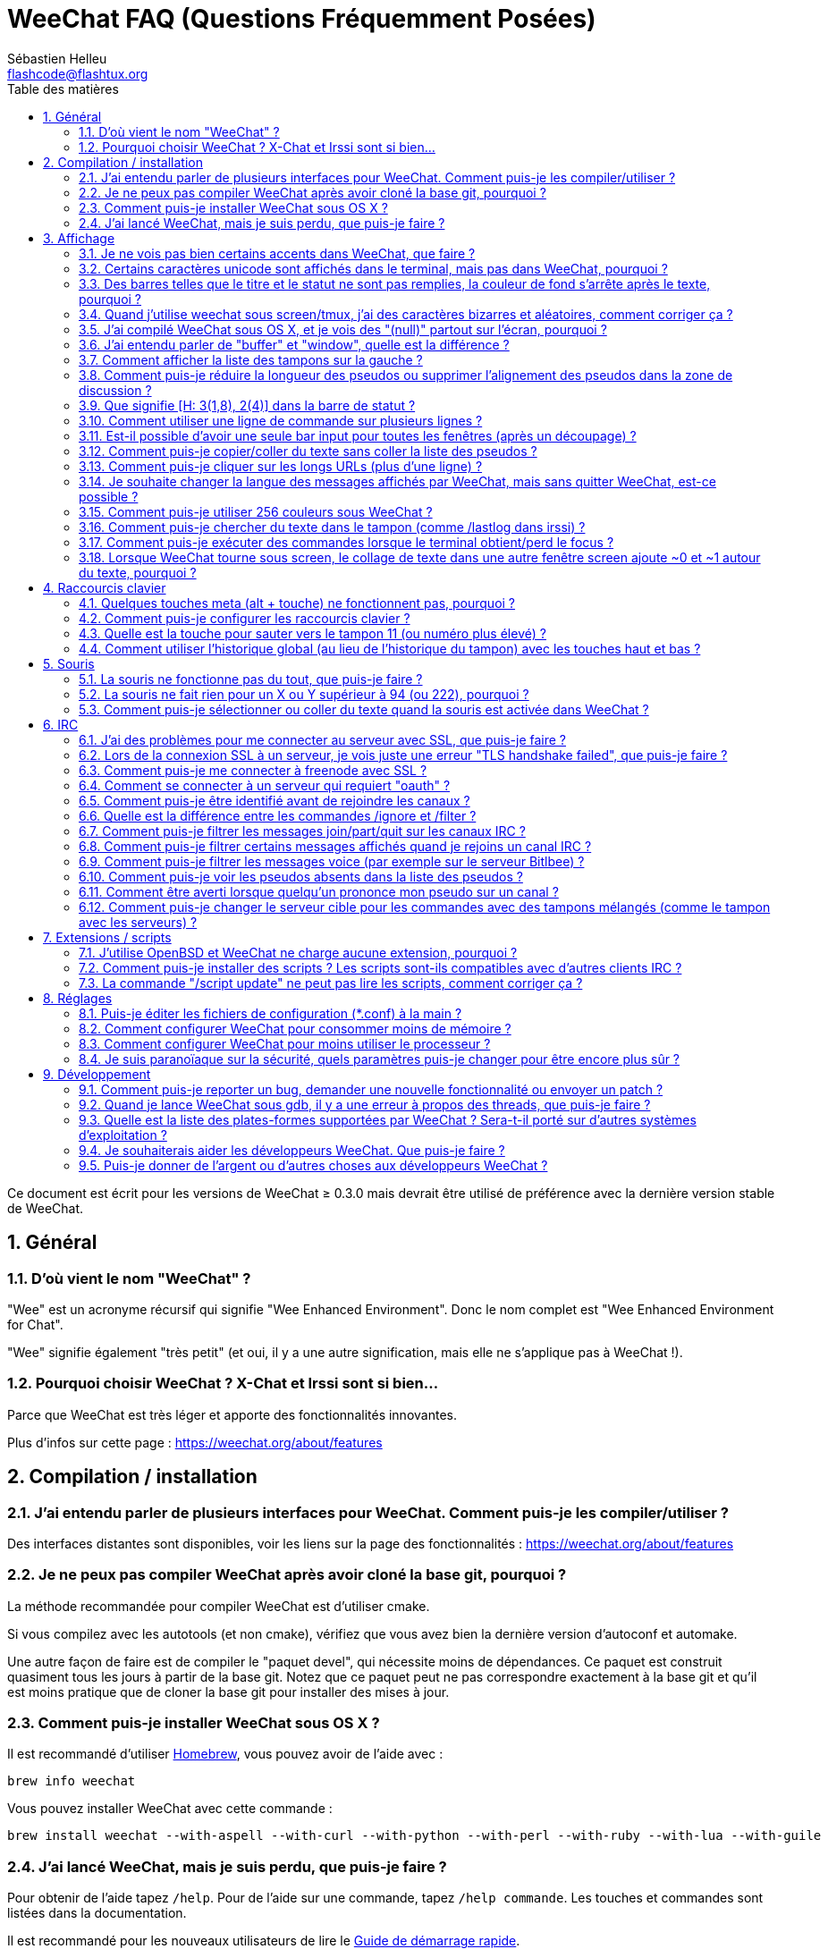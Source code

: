 = WeeChat FAQ (Questions Fréquemment Posées)
:author: Sébastien Helleu
:email: flashcode@flashtux.org
:lang: fr
:toc: left
:toc-title: Table des matières
:toclevels: 2
:sectnums:
:sectnumlevels: 2
:docinfo1:


Ce document est écrit pour les versions de WeeChat ≥ 0.3.0 mais devrait être
utilisé de préférence avec la dernière version stable de WeeChat.

toc::[]


== Général

[[weechat_name]]
=== D'où vient le nom "WeeChat" ?

"Wee" est un acronyme récursif qui signifie "Wee Enhanced Environment".
Donc le nom complet est "Wee Enhanced Environment for Chat".

"Wee" signifie également "très petit" (et oui, il y a une autre signification,
mais elle ne s'applique pas à WeeChat !).

[[why_choose_weechat]]
=== Pourquoi choisir WeeChat ? X-Chat et Irssi sont si bien...

Parce que WeeChat est très léger et apporte des fonctionnalités innovantes.

Plus d'infos sur cette page : https://weechat.org/about/features

[[compilation_install]]
== Compilation / installation

[[gui]]
=== J'ai entendu parler de plusieurs interfaces pour WeeChat. Comment puis-je les compiler/utiliser ?

Des interfaces distantes sont disponibles, voir les liens sur la page des
fonctionnalités : https://weechat.org/about/features

[[compile_git]]
=== Je ne peux pas compiler WeeChat après avoir cloné la base git, pourquoi ?

La méthode recommandée pour compiler WeeChat est d'utiliser cmake.

Si vous compilez avec les autotools (et non cmake), vérifiez que vous avez bien
la dernière version d'autoconf et automake.

Une autre façon de faire est de compiler le "paquet devel", qui nécessite moins
de dépendances. Ce paquet est construit quasiment tous les jours à partir de la
base git. Notez que ce paquet peut ne pas correspondre exactement à la base
git et qu'il est moins pratique que de cloner la base git pour installer des
mises à jour.

[[compile_osx]]
=== Comment puis-je installer WeeChat sous OS X ?

Il est recommandé d'utiliser http://brew.sh/[Homebrew], vous pouvez avoir de
l'aide avec :

----
brew info weechat
----

Vous pouvez installer WeeChat avec cette commande :

----
brew install weechat --with-aspell --with-curl --with-python --with-perl --with-ruby --with-lua --with-guile
----

[[lost]]
=== J'ai lancé WeeChat, mais je suis perdu, que puis-je faire ?

Pour obtenir de l'aide tapez `/help`. Pour de l'aide sur une commande, tapez
`/help commande`. Les touches et commandes sont listées dans la documentation.

Il est recommandé pour les nouveaux utilisateurs de lire le
link:weechat_quickstart.fr.html[Guide de démarrage rapide].

[[display]]
== Affichage

[[charset]]
=== Je ne vois pas bien certains accents dans WeeChat, que faire ?

C'est un problème courant, merci de lire attentivement et vérifier *TOUS* les
points ci-dessous :

* Vérifiez que weechat est lié avec libncursesw (attention : nécessaire
  sur beaucoup de distributions, mais pas toutes) :
  `ldd /chemin/vers/weechat`.
* Vérifiez que l'extension "charset" est chargée avec la commande `/plugin`
  (s'il ne l'est pas, vous devez peut-être installer le paquet
  "weechat-plugins").
* Vérifiez la sortie de la commande `/charset` (sur le tampon "core"), vous
  devriez voir _ISO-XXXXXX_ ou _UTF-8_ pour le charset du terminal. Si vous
  voyez _ANSI_X3.4-1968_ ou d'autres valeurs, votre locale est probablement
  erronée. +
  Pour corriger votre locale, vérifiez les locales installées avec `locale -a`
  et définissez une valeur appropriée pour $LANG, par exemple :
  `export LANG=en_US.UTF-8`.
* Affectez la valeur pour le décodage global, par exemple :
  `/set charset.default.decode "ISO-8859-15"`.
* Si vous utilisez la locale UTF-8 :
** Vérifiez que votre terminal est compatible UTF-8
   (un terminal conseillé pour l'UTF-8 est rxvt-unicode).
** Si vous utilisez screen, vérifiez qu'il est lancé en mode UTF-8
   ("`defutf8 on`" dans ~/.screenrc ou `screen -U` pour lancer screen).
* Vérifiez que l'option _weechat.look.eat_newline_glitch_ est désactivée (cette
  option peut causer des problèmes d'affichage).

[NOTE]
La locale UTF-8 est recommandée pour WeeChat. Si vous utilisez ISO ou une autre
locale, assurez-vous que *tout* soit configuré en ISO (terminal, screen, ...)
et *pas* en UTF-8.

[[unicode_chars]]
=== Certains caractères unicode sont affichés dans le terminal, mais pas dans WeeChat, pourquoi ?

Cela peut être causé par un bug de la libc dans la fonction _wcwidth_ et
devrait être corrigé dans la glibc 2.22 (peut-être pas encore disponible dans
votre distribution).

Il y a un moyen de contournement pour utiliser la fonction _wcwidth_ corrigée :
https://blog.nytsoi.net/2015/05/04/emoji-support-for-weechat

Voir ce rapport de bug pour plus d'informations :
https://github.com/weechat/weechat/issues/79

[[bars_background]]
=== Des barres telles que le titre et le statut ne sont pas remplies, la couleur de fond s'arrête après le texte, pourquoi ?

Cela peut être du à la variable TERM qui n'a pas la bonne valeur (regardez la
sortie de `echo $TERM` dans votre terminal).

Selon la façon de lancer WeeChat, vous devriez avoir :

* Si WeeChat tourne en local ou sur une machine distante sans screen ni tmux :
  cela dépend du terminal utilisé : _xterm_, _xterm-256color_, _rxvt-unicode_,
  _rxvt-256color_, etc...
* Si WeeChat tourne sous screen, vous devriez avoir _screen_ ou _screen-256color_.
* Si WeeChat tourne sous tmux, vous devriez avoir _tmux_, _tmux-256color_,
  _screen_ ou _screen-256color_.

Si besoin, corrigez la variable TERM : `export TERM="xxx"`.

[[screen_weird_chars]]
=== Quand j'utilise weechat sous screen/tmux, j'ai des caractères bizarres et aléatoires, comment corriger ça ?

Cela peut être du à la variable TERM qui n'a pas la bonne valeur (regardez la
sortie de `echo $TERM` dans votre terminal, *en dehors de screen/tmux*).

Par exemple _xterm-color_ provoque ce genre de problèmes, utilisez
_xterm_ qui est ok (comme plein d'autres valeurs).

Si besoin, corrigez la variable TERM : `export TERM="xxx"`.

[[osx_display_broken]]
=== J'ai compilé WeeChat sous OS X, et je vois des "(null)" partout sur l'écran, pourquoi ?

Si vous avez compilé ncursesw vous-même, essayez avec le ncurses standard (celui
fourni avec le système).

De plus, sous OS X, il est recommandé d'installer WeeChat avec le gestionnaire
de paquets Homebrew.

[[buffer_vs_window]]
=== J'ai entendu parler de "buffer" et "window", quelle est la différence ?

Un tampon (_buffer_) est composé d'un numéro, un nom, des lignes affichées
(ainsi que d'autres données).

Une fenêtre (_window_) est une zone de l'écran affichant un tampon. Il est
possible de découper l'écran horizontalement ou verticalement en plusieurs
fenêtres.

Chaque fenêtre affiche un tampon. Un tampon peut être caché (affiché par
aucune fenêtre) ou affiché par une ou plusieurs fenêtres.

[[buffers_list]]
=== Comment afficher la liste des tampons sur la gauche ?

Avec WeeChat ≥ 1.8, l'extension "buflist" est chargée et activée par défaut.

Avec une version plus ancienne, vous pouvez installer le script _buffers.pl_ :

----
/script install buffers.pl
----

Pour limiter la taille de la barre (remplacez "buflist" par "buffers" si vous
utilisez le script _buffers.pl_) :

----
/set weechat.bar.buffers.size_max 15
----

Pour déplacer la barre en bas :

----
/set weechat.bar.buffers.position bottom
----

Pour faire défiler la barre : si la souris est activée (touche : kbd:[Alt+m]),
vous pouvez faire défiler avec la roulette de votre souris.

Les touches par défaut pour faire défiler la barre _buflist_ sont kbd:[F1],
kbd:[F2], kbd:[Alt+F1] et kbd:[Alt+F2].

Pour le script _buffers.pl_, vous pouvez définir des touches, comme les touches
déjà existantes pour faire défiler la liste de pseudos. +
Par exemple pour utiliser kbd:[F1], kbd:[F2], kbd:[Alt+F1] et kbd:[Alt+F2] :

----
/key bind meta-OP /bar scroll buffers * -100%
/key bind meta-OQ /bar scroll buffers * +100%
/key bind meta-meta-OP /bar scroll buffers * b
/key bind meta-meta-OQ /bar scroll buffers * e
----

[NOTE]
Les touches "meta-OP" et "meta-OQ" peuvent être différentes dans votre terminal.
Pour trouver le code de la touche appuyez sur kbd:[Alt+k] puis la touche.

[[customize_prefix]]
=== Comment puis-je réduire la longueur des pseudos ou supprimer l'alignement des pseudos dans la zone de discussion ?

Pour réduire la longueur maximum des pseudos dans la zone de discussion :

----
/set weechat.look.prefix_align_max 15
----

Pour supprimer l'alignement sur les pseudos :

----
/set weechat.look.prefix_align none
----

[[status_hotlist]]
=== Que signifie [H: 3(1,8), 2(4)] dans la barre de statut ?

Il s'agit de la "hotlist", une liste de tampons avec le nombre de messages non
lus, par ordre : highlights, messages privés, messages, autres messages
(comme join/part). +
Le nombre de "messages non lus" est le nombre de nouveaux messages affichés/reçus
depuis que vous avez visité le tampon.

Dans l'exemple `[H: 3(1,8), 2(4)]`, il y a :

* un highlight et 8 messages non lus sur le tampon n°3,
* 4 messages non lus sur le tampon n°2.

La couleur du tampon/compter dépend du type de message, les couleurs par défaut
sont :

* highlight : `lightmagenta` / `magenta`
* message privé : `lightgreen` / `green`
* message : `yellow` / `brown`
* autre message : `default` / `default` (couleur du texte dans le terminal)

Ces couleurs peuvent être changées via les options __weechat.color.status_data_*__
(tampons) et __weechat.color.status_count_*__ (compteurs). +
Les autres options pour la "hotlist" peuvent être changées via les options
__weechat.look.hotlist_*__.

Voir le link:weechat_user.fr.html#screen_layout[Guide utilisateur / Organisation de l'écran]
pour plus d'information sur la "hotlist".

[[input_bar_size]]
=== Comment utiliser une ligne de commande sur plusieurs lignes ?

L'option _size_ dans la barre input peut être définie à une valeur supérieure
à 1 (pour une taille fixe, la taille par défaut est 1) ou 0 pour une taille
dynamique, et alors l'option _size_max_ définira la taille maximum (0 = pas de
limite).

Exemple avec une taille dynamique :

----
/set weechat.bar.input.size 0
----

Taille maximum de 2 :

----
/set weechat.bar.input.size_max 2
----

[[one_input_root_bar]]
=== Est-il possible d'avoir une seule bar input pour toutes les fenêtres (après un découpage) ?

Oui, vous devez créer une barre de type "root" (avec un objet pour savoir dans
quelle fenêtre vous êtes), puis supprimer la barre input courante.

Par exemple :

----
/bar add rootinput root bottom 1 0 [buffer_name]+[input_prompt]+(away),[input_search],[input_paste],input_text
/bar del input
----

Si jamais vous n'étiez pas satisfait avec ça, supprimez simplement la nouvelle
barre, WeeChat recréera automatiquement la barre par défaut "input" si l'objet
"input_text" n'est utilisé dans aucune barre :

----
/bar del rootinput
----

[[terminal_copy_paste]]
=== Comment puis-je copier/coller du texte sans coller la liste des pseudos ?

Avec WeeChat ≥ 1.0, vous pouvez utiliser l'affichage dépouillé (touche par
défaut : kbd:[Alt+l]).

Vous pouvez utiliser un terminal qui propose la sélection rectangulaire (comme
rxvt-unicode, konsole, gnome-terminal, etc...). La touche est habituellement
kbd:[Ctrl] + kbd:[Alt] + sélection à la souris.

Une autre solution est de déplacer la liste des pseudos en haut ou en bas, par
exemple :

----
/set weechat.bar.nicklist.position top
----

[[urls]]
=== Comment puis-je cliquer sur les longs URLs (plus d'une ligne) ?

Avec WeeChat ≥ 1.0, vous pouvez utiliser l'affichage dépouillé (touche par
défaut : kbd:[Alt+l]).

Pour rendre le clic d'URL plus facile, vous pouvez :

* déplacer la liste des pseudos en haut :

----
/set weechat.bar.nicklist.position top
----

* désactiver l'alignement pour les mots sur plusieurs lignes (WeeChat ≥ 1.7) :

----
/set weechat.look.align_multiline_words off
----

* ou pour toutes les lignes :

----
/set weechat.look.align_end_of_lines time
----

Avec WeeChat ≥ 0.3.6, vous pouvez activer l'option "eat_newline_glitch", pour
éviter qu'un caractère de nouvelle ligne soit affiché après chaque ligne (donc
cela ne cassera pas la sélection d'une URL) :

----
/set weechat.look.eat_newline_glitch on
----

[IMPORTANT]
Cette option peut causer des problèmes d'affichage. Si vous rencontrez de tels
problèmes, vous devez désactiver cette option.

Une autre solution est d'utiliser un script :

----
/script search url
----

[[change_locale_without_quit]]
=== Je souhaite changer la langue des messages affichés par WeeChat, mais sans quitter WeeChat, est-ce possible ?

Oui, avec WeeChat ≥ 1.0 :

----
/set env LANG fr_FR.UTF-8
/upgrade
----

Avec un ancien WeeChat :

----
/script install shell.py
/shell setenv LANG=fr_FR.UTF-8
/upgrade
----

[[use_256_colors]]
=== Comment puis-je utiliser 256 couleurs sous WeeChat ?

Les 256 couleurs sont supportées avec WeeChat ≥ 0.3.4.

Premièrement vérifiez que votre variable d'environnement _TERM_ est correcte,
les valeurs recommandées sont :

* sous screen : _screen-256color_
* sous tmux : _screen-256color_ ou _tmux-256color_
* en dehors de screen/tmux : _xterm-256color_, _rxvt-256color_,
  _putty-256color_, ...

[NOTE]
Vous devrez peut-être installer le paquet "ncurses-term" pour utiliser ces
valeurs dans la variable _TERM_.

Si vous utilisez screen, vous pouvez ajouter cette ligne dans votre
_~/.screenrc_ :

----
term screen-256color
----

Si votre variable _TERM_ a une valeur erronée et que WeeChat est déjà lancé,
vous pouvez la changer avec ces deux commandes (avec WeeChat ≥ 1.0) :

----
/set env TERM screen-256color
/upgrade
----

Pour la version 0.3.4, vous devez utiliser la commande `/color` pour ajouter
des nouvelles couleurs.

Pour les versions ≥ 0.3.5, vous pouvez utiliser un numéro de couleur dans les
options (facultatif : vous pouvez ajouter des alias de couleurs avec la commande
`/color`).

Merci de lire le link:weechat_user.fr.html#colors[Guide utilisateur / Couleurs] pour
plus d'information sur la gestion des couleurs.

[[search_text]]
=== Comment puis-je chercher du texte dans le tampon (comme /lastlog dans irssi) ?

La touche par défaut est kbd:[Ctrl+r] (la commande est : `/input search_text_here`).
Et sauter aux highlights : kbd:[Alt+p] / kbd:[Alt+n].

Voir le link:weechat_user.fr.html#key_bindings[Guide utilisateur / Raccourcis clavier par défaut]
pour plus d'information sur cette fonctionnalité.

[[terminal_focus]]
=== Comment puis-je exécuter des commandes lorsque le terminal obtient/perd le focus ?

Vous devez activer les évènements du focus avec un code spécial envoyé au
terminal.

*Important* :

* Actuellement, *seulement* _xterm_ semble supporter cette fonctionnalité.
* Cela ne fonctionne *pas* sous screen/tmux.

Pour envoyer le code au démarrage de WeeChat :

----
/set weechat.startup.command_after_plugins "/print -stdout \033[?1004h\n"
----

Puis associez deux touches pour le focus (remplacez les commandes `/print` par
les commandes de votre choix) :

----
/key bind meta2-I /print -core focus
/key bind meta2-O /print -core unfocus
----

[[screen_paste]]
=== Lorsque WeeChat tourne sous screen, le collage de texte dans une autre fenêtre screen ajoute ~0 et ~1 autour du texte, pourquoi ?

Cela est causé par l'option "bracketed paste" qui est activée par défaut, et
pas correctement gérée par screen dans les autres fenêtres.

Vous pouvez simplement désactiver le mode "bracketed paste" :

----
/set weechat.look.paste_bracketed off
----

[[key_bindings]]
== Raccourcis clavier

[[meta_keys]]
=== Quelques touches meta (alt + touche) ne fonctionnent pas, pourquoi ?

Si vous utilisez certains terminaux comme xterm ou uxterm, quelques touches
meta ne fonctionnent pas par défaut. Vous pouvez ajouter cette ligne dans le
fichier _~/.Xresources_ :

* Pour xterm :
----
XTerm*metaSendsEscape: true
----
* Pour uxterm :
----
UXTerm*metaSendsEscape: true
----

Puis recharger les ressources (`xrdb -override ~/.Xresources`) ou redémarrez X.

[[customize_key_bindings]]
=== Comment puis-je configurer les raccourcis clavier ?

Les raccourcis clavier sont modifiables avec la commande `/key`.

La touche par défaut kbd:[Alt+k] permet de capturer le code d'une touche et de
l'inclure dans la ligne de commande.

[[jump_to_buffer_11_or_higher]]
=== Quelle est la touche pour sauter vers le tampon 11 (ou numéro plus élevé) ?

La touche est kbd:[Alt+j] puis 2 chiffres, par exemple kbd:[Alt+j], kbd:[1],
kbd:[1] pour sauter au tampon 11.

Vous pouvez définir une touche, par exemple :

----
/key bind meta-q /buffer *11
----

La liste des touches par défaut est dans le
link:weechat_user.fr.html#key_bindings[Guide utilisateur / Raccourcis clavier par défaut].

[[global_history]]
=== Comment utiliser l'historique global (au lieu de l'historique du tampon) avec les touches haut et bas ?

Vous pouvez assigner les touches haut et bas sur l'historique global (les
touches par défaut pour l'historique global sont kbd:[Ctrl+↑] et kbd:[Ctrl+↓]).

Exemple :

----
/key bind meta2-A /input history_global_previous
/key bind meta2-B /input history_global_next
----

[NOTE]
Les touches "meta2-A" et "meta2-B" peuvent être différentes dans votre terminal.
Pour trouver le code de la touche appuyez sur kbd:[Alt+k] puis la touche.

[[mouse]]
== Souris

[[mouse_not_working]]
=== La souris ne fonctionne pas du tout, que puis-je faire ?

La souris est supportée avec WeeChat ≥ 0.3.6.

Premièrement essayez d'activer la souris :

----
/mouse enable
----

Si la souris ne fonctionne toujours pas, vérifiez la variable TERM dans votre
shell (regardez la sortie de `echo $TERM` dans votre terminal).
Selon le terminfo utilisé, la souris peut ne pas être supportée.

Vous pouvez tester le support de la souris dans le terminal :

----
$ printf '\033[?1002h'
----

Et cliquez sur le premier caractère du terminal (en haut à gauche). Vous devriez
voir " !!#!!".

Pour désactiver la souris dans le terminal :

----
$ printf '\033[?1002l'
----

[[mouse_coords]]
=== La souris ne fait rien pour un X ou Y supérieur à 94 (ou 222), pourquoi ?

Certains terminaux envoient seulement des caractères ISO pour les coordonnées
de la souris, donc cela ne fonctionne pas avec un X/Y supérieur à 94 (ou 222).

Vous devriez utiliser un terminal qui supporte les coordonnées UTF-8 pour la
souris, comme rxvt-unicode.

[[mouse_select_paste]]
=== Comment puis-je sélectionner ou coller du texte quand la souris est activée dans WeeChat ?

Lorsque la souris est activée dans WeeChat, vous pouvez utiliser la touche
kbd:[Shift] pour sélectionner ou cliquer dans le terminal, comme si la souris
était désactivée (sous certains terminaux comme iTerm, vous devez utiliser
kbd:[Alt] au lieu de kbd:[Shift]).

[[irc]]
== IRC

[[irc_ssl_connection]]
=== J'ai des problèmes pour me connecter au serveur avec SSL, que puis-je faire ?

Si vous utilisez Mac OS X, vous devez installer `openssl` depuis Homebrew.
Un fichier CA sera installé avec le le trousseau système. Vous pouvez alors
définie le chemin vers les certificats sous WeeChat :

----
/set weechat.network.gnutls_ca_file "/usr/local/etc/openssl/cert.pem"
----

Si vous voyez des erreurs à propos de la poignée de main gnutls ("handshake"),
vous pouvez utiliser une valeur plus petite pour la clé Diffie-Hellman (par
défaut 2048) :

----
/set irc.server.example.ssl_dhkey_size 1024
----

Si vous voyez des erreurs à propos du certificat, vous pouvez désactiver
"ssl_verify" (attention, la connexion sera moins sûre en faisant cela) :

----
/set irc.server.example.ssl_verify off
----

Si le serveur a un certificat invalide et que vous savez ce que devrait être
le certificat, vous pouvez spécifier l'empreinte (SHA-512, SHA-256 ou SHA-1) :

----
/set irc.server.example.ssl_fingerprint 0c06e399d3c3597511dc8550848bfd2a502f0ce19883b728b73f6b7e8604243b
----

[[irc_ssl_handshake_error]]
=== Lors de la connexion SSL à un serveur, je vois juste une erreur "TLS handshake failed", que puis-je faire ?

Vous pouvez essayer une chaîne de priorité différente (WeeChat ≥ 0.3.5
seulement), remplacez "xxx" par le nom de votre serveur :

----
/set irc.server.xxx.ssl_priorities "NORMAL:-VERS-TLS-ALL:+VERS-TLS1.0:+VERS-SSL3.0:%COMPAT"
----

[[irc_ssl_freenode]]
=== Comment puis-je me connecter à freenode avec SSL ?

Positionnez l'option _weechat.network.gnutls_ca_file_ avec le fichier des
certificats :

----
/set weechat.network.gnutls_ca_file "/etc/ssl/certs/ca-certificates.crt"
----

Note : si vous êtes sous OS X avec le paquet homebrew openssl installé, vous
pouvez lancer :

----
/set weechat.network.gnutls_ca_file "/usr/local/etc/openssl/cert.pem"
----

[NOTE]
Vérifiez que vous avez bien ce fichier (fourni généralement par le paquet
"ca-certificates").

Configurez le port du serveur, SSL, puis connectez-vous :

----
/set irc.server.freenode.addresses "chat.freenode.net/7000"
/set irc.server.freenode.ssl on
/connect freenode
----

[[irc_oauth]]
=== Comment se connecter à un serveur qui requiert "oauth" ?

Des serveurs tels que _twitch_ requièrent oauth pour se connecter.

L'oauth est simplement un mot de passe avec la valeur "oauth:XXXX".

Vous pouvez ajouter un tel serveur et vous y connecter avec les commandes
suivantes (remplacez le nom et l'adresse par les valeurs appropriées) :

----
/server add nom irc.server.org -password=oauth:XXXX
/connect nom
----

[[irc_sasl]]
=== Comment puis-je être identifié avant de rejoindre les canaux ?

Si le serveur supporte SASL, vous devriez l'utiliser au lieu d'envoyer une
commande pour l'authentification avec nickserv, par exemple :

----
/set irc.server.freenode.sasl_username "mynick"
/set irc.server.freenode.sasl_password "xxxxxxx"
----

Si le serveur ne supporte pas SASL, vous pouvez ajouter un délai (entre la
commande et le join des canaux) :

----
/set irc.server.freenode.command_delay 5
----

[[ignore_vs_filter]]
=== Quelle est la différence entre les commandes /ignore et /filter ?

La commande `/ignore` est une commande IRC, donc elle s'applique uniquement aux
tampons IRC (serveurs et canaux).
Elle permet d'ignorer des pseudos ou nom d'hôtes pour un serveur ou un canal
(la commande ne s'applique pas au contenu des messages).
Les messages correspondants sont supprimés par l'extension IRC avant affichage
(donc vous ne les verrez jamais).

La commande `/filter` est une commande "core", donc elle s'applique à n"importe
quel tampon.
Elle permet de filtrer des lignes dans les tampons à l'aide d'étiquettes ou
d'expression régulière pour le préfixe et contenu de la ligne.
Les lignes filtrées sont simplement cachées, pas supprimées, et il est possible
de les voir en désactivant les filtres (par défaut, la touche kbd:[Alt+=]
active/désactive les filtres).

[[filter_irc_join_part_quit]]
=== Comment puis-je filtrer les messages join/part/quit sur les canaux IRC ?

Avec le filtre intelligent (pour garder les join/part/quit des utilisateurs qui
ont parlé récemment) :

----
/set irc.look.smart_filter on
/filter add irc_smart * irc_smart_filter *
----

Avec un filtre global (pour cacher *tous* les join/part/quit) :

----
/filter add joinquit * irc_join,irc_part,irc_quit *
----

[NOTE]
Pour l'aide : `/help filter` et `/help irc.look.smart_filter`

[[filter_irc_join_channel_messages]]
=== Comment puis-je filtrer certains messages affichés quand je rejoins un canal IRC ?

Avec WeeChat ≥ 0.4.1, vous pouvez choisir les messages affichés lorsque
vous rejoignez un canal avec l'option _irc.look.display_join_message_ (voir
`/help irc.look.display_join_message` pour plus d'informations).

Pour cacher des messages (mais les garder dans le tampon), vous pouvez les
filtrer en utilisant l'étiquette (par exemple _irc_329_ pour la date de création
du canal). Voir `/help filter` pour l'aide sur les filtres.

[[filter_voice_messages]]
=== Comment puis-je filtrer les messages voice (par exemple sur le serveur Bitlbee) ?

Il n'est pas facile de filtrer les messages voice, car le mode voice peut être
positionné avec d'autres modes dans le même message IRC.

Si vous souhaitez faire cela, c'est probablement parce que Bitlbee utilise le
voice pour montrer les utilisateurs absents, et vous recevez plein de messages
voice. Par conséquent, vous pouvez changer cela et laisser WeeChat utiliser une
couleur spéciale pour les pseudos absents dans la liste des pseudos.

Pour Bitlbee ≥ 3, faites ceci sur le canal _&bitlbee_ :

----
channel set show_users online,away
----

Pour une version plus ancienne de Bitlbee, faites ceci sur le canal
_&bitlbee_ :

----
set away_devoice false
----

Pour vérifier les pseudos absents dans WeeChat, voir la question à propos des
<<color_away_nicks,pseudos absents>>.

Si vous voulez vraiment filtrer les messages voice, vous pouvez utiliser cette
commande, mais elle n'est pas parfaite (elle fonctionne seulement si le
premier mode changé est voice) :

----
/filter add hidevoices * irc_mode (\+|\-)v
----

[[color_away_nicks]]
=== Comment puis-je voir les pseudos absents dans la liste des pseudos ?

Vous devez positionner l'option _irc.server_default.away_check_ avec une valeur
positive (minutes entre chaque vérification des pseudos absents).

Vous pouvez aussi positionner l'option _irc.server_default.away_check_max_nicks_
pour limiter la vérification d'absence sur les petits canaux seulement.

Par exemple, pour vérifier les pseudos absents toutes les 5 minutes, pour les
canaux avec maximum 25 pseudos :

----
/set irc.server_default.away_check 5
/set irc.server_default.away_check_max_nicks 25
----

[NOTE]
Pour WeeChat ≤ 0.3.3, les options sont _irc.network.away_check_ et
_irc.network.away_check_max_nicks_.

[[highlight_notification]]
=== Comment être averti lorsque quelqu'un prononce mon pseudo sur un canal ?

Avec WeeChat ≥ 1.0, il y a un trigger "beep" qui envoie _BEL_ au terminal sur
un highlight ou un message privé. Par conséquent vous pouvez configurer votre
terminal (ou multiplexeur comme screen/tmux) pour lancer une commande ou jouer
un son lorsque le _BEL_ se produit.

Ou vous pouvez ajouter une commande dans le trigger "beep" :

----
/set trigger.trigger.beep.command "/print -beep;/exec -bg /chemin/vers/commande paramètres"
----

Avec un WeeChat plus ancien, vous pouvez utiliser un script comme _beep.pl_ ou
_launcher.pl_.

Pour _launcher.pl_, vous devez configurer la commande :

----
/set plugins.var.perl.launcher.signal.weechat_highlight "/chemin/vers/commande paramètres"
----

Autres scripts sur ce sujet :

----
/script search notify
----

[[irc_target_buffer]]
=== Comment puis-je changer le serveur cible pour les commandes avec des tampons mélangés (comme le tampon avec les serveurs) ?

La touche par défaut est kbd:[Ctrl+x] (la commande est :
`/input switch_active_buffer`).

[[plugins_scripts]]
== Extensions / scripts

[[openbsd_plugins]]
=== J'utilise OpenBSD et WeeChat ne charge aucune extension, pourquoi ?

Sous OpenBSD, le nom des extensions se termine par ".so.0.0" (".so" sous
Linux).

Vous devez configurer ça :

----
/set weechat.plugin.extension ".so.0.0"
/plugin autoload
----

[[install_scripts]]
=== Comment puis-je installer des scripts ? Les scripts sont-ils compatibles avec d'autres clients IRC ?

Vous pouvez utiliser la commande `/script` pour installer et gérer les scripts
(voir `/help script` pour de l'aide).

Les scripts ne sont pas compatibles avec d'autres clients IRC.

[[scripts_update]]
=== La commande "/script update" ne peut pas lire les scripts, comment corriger ça ?

Consultez d'abord les questions à propos des connexions SSL dans cette FAQ
(en particulier l'option _weechat.network.gnutls_ca_file_).

Si cela ne fonctionne toujours pas, essayez de supprimer manuellement le fichier
avec les scripts (dans votre shell) :

----
$ rm ~/.weechat/script/plugins.xml.gz
----

Et mettez à jour les scripts à nouveau dans WeeChat :

----
/script update
----

[[settings]]
== Réglages

[[editing_config_files]]
=== Puis-je éditer les fichiers de configuration (*.conf) à la main ?

Vous pouvez, mais ce n'est *PAS* recommandé.

La commande `/set` dans WeeChat est recommandée :

* Vous pouvez compléter le nom et la valeur de l'option avec la touche kbd:[Tab]
  (ou kbd:[Shift+Tab] pour une complétion partielle, pratique pour le nom).
* La valeur est vérifiée, un message est affiché en cas d'erreur.
* La valeur est utilisée immédiatement, et vous n'avez pas besoin de redémarrer
  quoi que ce soit.

Si vous souhaitez quand même éditer les fichiers à la main, vous devez faire
attention :

* Si vous mettez une valeur invalide pour une option, WeeChat affichera une
  erreur au chargement et ne tiendra pas compte de la valeur (la valeur par
  défaut pour l'option sera utilisée).
* Si WeeChat tourne, vous devrez utiliser la commande `/reload`, et si des
  options ont été changées mais non sauvées avec `/save`, vous les perdrez.

[[memory_usage]]
=== Comment configurer WeeChat pour consommer moins de mémoire ?

Vous pouvez essayer les astuces suivantes pour consommer moins de mémoire :

* Utiliser la dernière version stable (elle est supposée avoir moins de fuites
  de mémoire que les versions plus anciennes).
* Ne pas charger les extensions si vous ne les utilisez pas, par exemple :
  aspell, buflist, fifo, logger, perl, python, ruby, lua, tcl, guile,
  javascript, php, xfer (utilisé pour les DCC).
* Charger uniquement les scripts dont vous avez vraiment besoin.
* Ne pas charger les certificats si SSL n'est *PAS* utilisé : affecter une
  chaîne vide pour l'option _weechat.network.gnutls_ca_file_.
* Réduire la valeur de l'option _weechat.history.max_buffer_lines_number_ ou
  affecter une valeur à l'option _weechat.history.max_buffer_lines_minutes_.
* Réduire la valeur de l'option _weechat.history.max_commands_.

[[cpu_usage]]
=== Comment configurer WeeChat pour moins utiliser le processeur ?

Vous pouvez suivre les mêmes astuces que pour la <<memory_usage,mémoire>>, et
celles-ci :

* Cacher la barre "nicklist" : `/bar hide nicklist`.
* Supprimer l'affichage des secondes dans l'heure de la barre de statut :
  `/set weechat.look.item_time_format "%H:%M"` (ceci est la valeur par défaut).
* Désactiver la vérification en temps réel des mots mal orthographiés dans la
  ligne de commande (si vous l'avez activée) : `/set aspell.check.real_time off`.
* Définir la variable _TZ_ (par exemple : `export TZ="Europe/Paris"`), pour
  éviter un accès fréquent au fichier _/etc/localtime_.

[[security]]
=== Je suis paranoïaque sur la sécurité, quels paramètres puis-je changer pour être encore plus sûr ?

Désactivez les messages de part et quit IRC :

----
/set irc.server_default.msg_part ""
/set irc.server_default.msg_quit ""
----

Désactivez les réponses à toutes les demandes CTCP :

----
/set irc.ctcp.clientinfo ""
/set irc.ctcp.finger ""
/set irc.ctcp.source ""
/set irc.ctcp.time ""
/set irc.ctcp.userinfo ""
/set irc.ctcp.version ""
/set irc.ctcp.ping ""
----

Déchargez et désactivez le chargement automatique de l'extension "xfer"
(utilisée pour le DCC IRC) :

----
/plugin unload xfer
/set weechat.plugin.autoload "*,!xfer"
----

Définissez une phrase de chiffrement et utilisez les données sécurisées partout
où vous le pouvez pour les données sensibles comme les mots de passe : voir
`/help secure` et `/help` sur les options (si vous pouvez utiliser les données
sécurisées, cela est mentionné dans l'aide).

Par exemple :

----
/secure passphrase xxxxxxxxxx
/secure set freenode_username username
/secure set freenode_password xxxxxxxx
/set irc.server.freenode.sasl_username "${sec.data.freenode_username}"
/set irc.server.freenode.sasl_password "${sec.data.freenode_password}"
----

[[development]]
== Développement

[[bug_task_patch]]
=== Comment puis-je reporter un bug, demander une nouvelle fonctionnalité ou envoyer un patch ?

Voir : https://weechat.org/dev/support

[[gdb_error_threads]]
=== Quand je lance WeeChat sous gdb, il y a une erreur à propos des threads, que puis-je faire ?

Quand vous lancez WeeChat sous gdb, vous pouvez avoir cette erreur :

----
$ gdb /path/to/weechat
(gdb) run
[Thread debugging using libthread_db enabled]
Cannot find new threads: generic error
----

Pour corriger ça, vous pouvez lancer gdb avec cette commande (remplacez le
chemin vers libpthread et WeeChat avec les chemins sur votre système) :

----
$ LD_PRELOAD=/lib/libpthread.so.0 gdb /path/to/weechat
(gdb) run
----

[[supported_os]]
=== Quelle est la liste des plates-formes supportées par WeeChat ? Sera-t-il porté sur d'autres systèmes d'exploitation ?

La liste complète est sur cette page : https://weechat.org/download

Nous faisons le maximum pour supporter le plus de plates-formes possible.
Toute aide est la bienvenue pour les systèmes que nous n'avons pas, pour y
tester WeeChat.

[[help_developers]]
=== Je souhaiterais aider les développeurs WeeChat. Que puis-je faire ?

Il y a plusieurs choses à faire (test, code, documentation, etc...)

Merci de prendre contact avec nous par IRC ou mail, consultez la page
support : https://weechat.org/dev/support

[[donate]]
=== Puis-je donner de l'argent ou d'autres choses aux développeurs WeeChat ?

Vous pouvez donner de l'argent pour aider le développement.
Plus de détails sur https://weechat.org/about/donate
